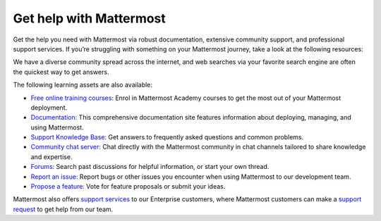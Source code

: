 Get help with Mattermost
=========================

Get the help you need with Mattermost via robust documentation, extensive community support, and professional support services. If you’re struggling with something on your Mattermost journey, take a look at the following resources:

We have a diverse community spread across the internet, and web searches via your favorite search engine are often the quickest way to get answers.

The following learning assets are also available:

- `Free online training courses <https://academy.mattermost.com/>`__: Enrol in Mattermost Academy courses to get the most out of your Mattermost deployment.
- `Documentation: </>`__ This comprehensive documentation site features information about deploying, managing, and using Mattermost.
- `Support Knowledge Base: <http://support.mattermost.com>`__ Get answers to frequently asked questions and common problems.
- `Community chat server: <https://community.mattermost.com/login>`__ Chat directly with the Mattermost community in chat channels tailored to share knowledge and expertise.
- `Forums: <https://forum.mattermost.org/>`__ Search past discussions for helpful information, or start your own thread.
- `Report an issue: <https://handbook.mattermost.com/contributors/contributors/ways-to-contribute#report-a-bug>`__ Report bugs or other issues you encounter when using Mattermost to our development team.
- `Propose a feature: <https://mattermost.com/suggestions/>`__ Vote for feature proposals or submit your ideas.

Mattermost also offers `support services <https://mattermost.com/support/>`__ to our Enterprise customers, where Mattermost customers can make a `support request <https://support.mattermost.com/hc/en-us/requests/new>`__ to get help from our team.